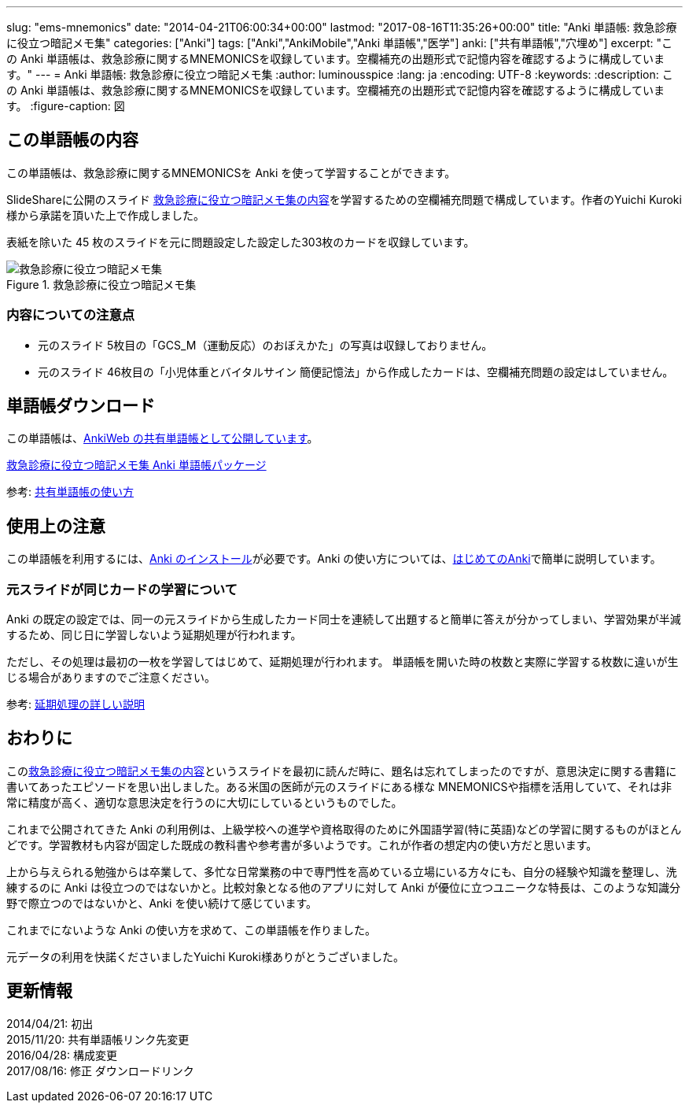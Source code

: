 ---
slug: "ems-mnemonics"
date: "2014-04-21T06:00:34+00:00"
lastmod: "2017-08-16T11:35:26+00:00"
title: "Anki 単語帳: 救急診療に役立つ暗記メモ集"
categories: ["Anki"]
tags: ["Anki","AnkiMobile","Anki 単語帳","医学"]
anki: ["共有単語帳","穴埋め"]
excerpt: "この Anki 単語帳は、救急診療に関するMNEMONICSを収録しています。空欄補充の出題形式で記憶内容を確認するように構成しています。"
---
= Anki 単語帳: 救急診療に役立つ暗記メモ集
:author: luminousspice
:lang: ja
:encoding: UTF-8
:keywords:
:description: この Anki 単語帳は、救急診療に関するMNEMONICSを収録しています。空欄補充の出題形式で記憶内容を確認するように構成しています。
:figure-caption: 図

////
http://rightstuff.luminousspice.com/ems-mnemonics/
////


== この単語帳の内容

この単語帳は、救急診療に関するMNEMONICSを Anki を使って学習することができます。

SlideShareに公開のスライド link:http://www.slideshare.net/yuichikuroki/ss-33566632[救急診療に役立つ暗記メモ集の内容]を学習するための空欄補充問題で構成しています。作者のYuichi Kuroki様から承諾を頂いた上で作成しました。

表紙を除いた 45 枚のスライドを元に問題設定した設定した303枚のカードを収録しています。

.救急診療に役立つ暗記メモ集
image::/images/sample-decks-ems-nemonics.png["救急診療に役立つ暗記メモ集"]

=== 内容についての注意点 

* 元のスライド 5枚目の「GCS_M（運動反応）のおぼえかた」の写真は収録しておりません。
* 元のスライド 46枚目の「小児体重とバイタルサイン 簡便記憶法」から作成したカードは、空欄補充問題の設定はしていません。

== 単語帳ダウンロード

この単語帳は、link:https://ankiweb.net/shared/info/697716450[AnkiWeb の共有単語帳として公開しています]。

+++<a class="btn" href="https://ankiweb.net/shared/info/697716450" rel="nofollow" onclick="ga('send', 'event', 'Downloads', 'AKPG', '救急診療に役立つ暗記メモ集');">救急診療に役立つ暗記メモ集 Anki 単語帳パッケージ</a>+++ 

参考: link:/how-to-use-shared-resources/[共有単語帳の使い方]

== 使用上の注意

この単語帳を利用するには、link:/install_anki/[Anki のインストール]が必要です。Anki の使い方については、link:/how-to-anki/[はじめてのAnki]で簡単に説明しています。

=== 元スライドが同じカードの学習について

Anki の既定の設定では、同一の元スライドから生成したカード同士を連続して出題すると簡単に答えが分かってしまい、学習効果が半減するため、同じ日に学習しないよう延期処理が行われます。

ただし、その処理は最初の一枚を学習してはじめて、延期処理が行われます。
単語帳を開いた時の枚数と実際に学習する枚数に違いが生じる場合がありますのでご注意ください。

参考: link:/how-to-suspend-this-card/[延期処理の詳しい説明]

== おわりに

このlink:http://www.slideshare.net/yuichikuroki/ss-33566632[救急診療に役立つ暗記メモ集の内容]というスライドを最初に読んだ時に、題名は忘れてしまったのですが、意思決定に関する書籍に書いてあったエピソードを思い出しました。ある米国の医師が元のスライドにある様な MNEMONICSや指標を活用していて、それは非常に精度が高く、適切な意思決定を行うのに大切にしているというものでした。

これまで公開されてきた Anki の利用例は、上級学校への進学や資格取得のために外国語学習(特に英語)などの学習に関するものがほとんどです。学習教材も内容が固定した既成の教科書や参考書が多いようです。これが作者の想定内の使い方だと思います。

上から与えられる勉強からは卒業して、多忙な日常業務の中で専門性を高めている立場にいる方々にも、自分の経験や知識を整理し、洗練するのに Anki は役立つのではないかと。比較対象となる他のアプリに対して Anki が優位に立つユニークな特長は、このような知識分野で際立つのではないかと、Anki を使い続けて感じています。

これまでにないような Anki の使い方を求めて、この単語帳を作りました。

元データの利用を快諾くださいましたYuichi Kuroki様ありがとうございました。

== 更新情報

2014/04/21: 初出 +
2015/11/20: 共有単語帳リンク先変更 +
2016/04/28: 構成変更 +
2017/08/16: 修正 ダウンロードリンク +